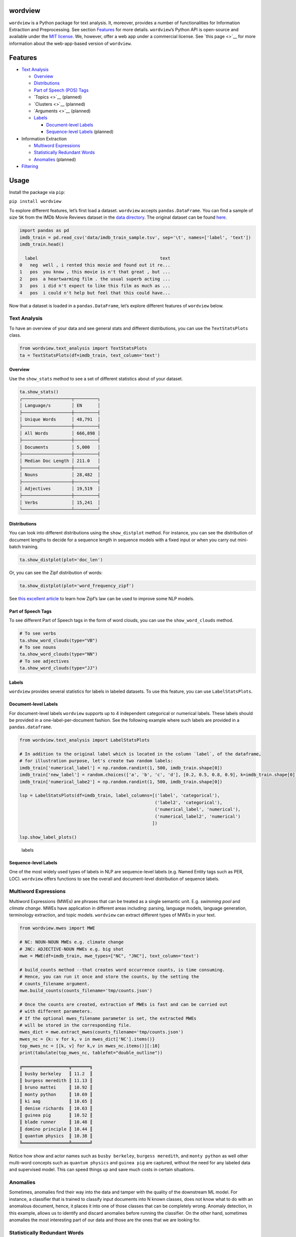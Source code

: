 wordview
========

|PyPI version|

|Python 3.9|

``wordview`` is a Python package for text analysis. It, moreover,
provides a number of functionalities for Information Extraction and
Preprocessing. See section `Features <#Features>`__ for more details.
``wordview``\ ’s Python API is open-source and available under the `MIT
license <https://en.wikipedia.org/wiki/MIT_License>`__. We, however,
offer a web app under a commercial license. See `this page <>`__ for
more information about the web-app-based version of ``wordview``.

Features
========

-  `Text Analysis <#text-analysis>`__

   -  `Overview <#overview>`__
   -  `Distributions <#distributions>`__
   -  `Part of Speech (POS) Tags <#part-of-speech-tags>`__
   -  `Topics <>`__ (planned)
   -  `Clusters <>`__ (planned)
   -  `Arguments <>`__ (planned)
   -  `Labels <#labels>`__

      -  `Document-level Labels <#document-level-labels>`__
      -  `Sequence-level Labels <#sequence-level-labels>`__ (planned)

-  Information Extraction

   -  `Multiword Expressions <#multiword-expressions>`__
   -  `Statistically Redundant Words <#statistically-redundant-words>`__
   -  `Anomalies <#anomalies>`__ (planned)

-  `Filtering <#filtering>`__

Usage
=====

Install the package via ``pip``:

``pip install wordview``

To explore different features, let’s first load a dataset. ``wordview``
accepts ``pandas.DataFrame``. You can find a sample of size ``5K`` from
the IMDb Movie Reviews dataset in the `data
directory <./data/imdb_train_sample.tsv>`__. The original dataset can be
found `here <https://paperswithcode.com/dataset/imdb-movie-reviews>`__.

.. code:: python

   import pandas as pd
   imdb_train = pd.read_csv('data/imdb_train_sample.tsv', sep='\t', names=['label', 'text'])
   imdb_train.head()

     label                                               text
   0   neg  well , i rented this movie and found out it re...
   1   pos  you know , this movie is n't that great , but ...
   2   pos  a heartwarming film . the usual superb acting ...
   3   pos  i did n't expect to like this film as much as ...
   4   pos  i could n't help but feel that this could have...

Now that a dataset is loaded in a ``pandas.DataFrame``, let’s explore
different features of ``wordview`` below.

**Text Analysis**
-----------------

To have an overview of your data and see general stats and different
distributions, you can use the ``TextStatsPlots`` class.

.. code:: python

   from wordview.text_analysis import TextStatsPlots
   ta = TextStatsPlots(df=imdb_train, text_column='text')

Overview
~~~~~~~~

Use the ``show_stats`` method to see a set of different statistics about
of your dataset.

.. code:: python

   ta.show_stats()
   ┌───────────────────┬─────────┐
   │ Language/s        │ EN      │
   ├───────────────────┼─────────┤
   │ Unique Words      │ 48,791  │
   ├───────────────────┼─────────┤
   │ All Words         │ 666,898 │
   ├───────────────────┼─────────┤
   │ Documents         │ 5,000   │
   ├───────────────────┼─────────┤
   │ Median Doc Length │ 211.0   │
   ├───────────────────┼─────────┤
   │ Nouns             │ 28,482  │
   ├───────────────────┼─────────┤
   │ Adjectives        │ 19,519  │
   ├───────────────────┼─────────┤
   │ Verbs             │ 15,241  │
   └───────────────────┴─────────┘

Distributions
~~~~~~~~~~~~~

You can look into different distributions using the ``show_distplot``
method. For instance, you can see the distribution of document lengths
to decide for a sequence length in sequence models with a fixed input or
when you carry out mini-batch training.

.. code:: python

   ta.show_distplot(plot='doc_len')

.. figure:: /figs/doclen.png
   :alt: doclen


Or, you can see the Zipf distribution of words:

.. code:: python

   ta.show_distplot(plot='word_frequency_zipf')

.. figure:: /figs/wordszipf.png
   :alt: zipf


See `this excellent
article <https://medium.com/@_init_/using-zipfs-law-to-improve-neural-language-models-4c3d66e6d2f6>`__
to learn how Zipf’s law can be used to improve some NLP models.

Part of Speech Tags
~~~~~~~~~~~~~~~~~~~

To see different Part of Speech tags in the form of word clouds, you can
use the ``show_word_clouds`` method.

.. code:: python

   # To see verbs
   ta.show_word_clouds(type="VB")
   # To see nouns
   ta.show_word_clouds(type="NN")
   # To see adjectives
   ta.show_word_clouds(type="JJ")

|verbs| |nouns| |adjs|

Labels
~~~~~~

``wordview`` provides several statistics for labels in labeled datasets.
To use this feature, you can use ``LabelStatsPlots``.

Document-level Labels
~~~~~~~~~~~~~~~~~~~~~

For document-level labels ``wordview`` supports up to 4 independent
categorical or numerical labels. These labels should be provided in a
one-label-per-document fashion. See the following example where such
labels are provided in a ``pandas.dataframe``.

.. code:: python

   from wordview.text_analysis import LabelStatsPlots

   # In addition to the original label which is located in the column `label`, of the dataframe, 
   # for illustration purpose, let's create two random labels:
   imdb_train['numerical_label'] = np.random.randint(1, 500, imdb_train.shape[0])
   imdb_train['new_label'] = random.choices(['a', 'b', 'c', 'd'], [0.2, 0.5, 0.8, 0.9], k=imdb_train.shape[0])
   imdb_train['numerical_labe2'] = np.random.randint(1, 500, imdb_train.shape[0])

   lsp = LabelStatsPlots(df=imdb_train, label_columns=[('label', 'categorical'),
                                                       ('label2', 'categorical'),
                                                       ('numerical_label', 'numerical'),
                                                       ('numerical_label2', 'numerical')
                                                      ])

   lsp.show_label_plots()

.. figure:: /figs/labels.png
   :alt: labels

   labels

Sequence-level Labels
~~~~~~~~~~~~~~~~~~~~~

One of the most widely used types of labels in NLP are sequence-level
labels (e.g. Named Entity tags such as PER, LOC). ``wordview`` offers
functions to see the overall and document-level distribution of sequence
labels.

Multiword Expressions
---------------------

Multiword Expressions (MWEs) are phrases that can be treated as a single
semantic unit. E.g. *swimming pool* and *climate change*. MWEs have
application in different areas including: parsing, language models,
language generation, terminology extraction, and topic models.
``wordview`` can extract different types of MWEs in your text.

.. code:: python

   from wordview.mwes import MWE

   # NC: NOUN-NOUN MWEs e.g. climate change
   # JNC: ADJECTIVE-NOUN MWEs e.g. big shot
   mwe = MWE(df=imdb_train, mwe_types=["NC", "JNC"], text_column='text')

   # build_counts method --that creates word occurrence counts, is time consuming.
   # Hence, you can run it once and store the counts, by the setting the
   # counts_filename argument.
   mwe.build_counts(counts_filename='tmp/counts.json')

   # Once the counts are created, extraction of MWEs is fast and can be carried out
   # with different parameters.
   # If the optional mwes_filename parameter is set, the extracted MWEs
   # will be stored in the corresponding file.
   mwes_dict = mwe.extract_mwes(counts_filename='tmp/counts.json')
   mwes_nc = {k: v for k, v in mwes_dict['NC'].items()}
   top_mwes_nc = [[k, v] for k,v in mwes_nc.items()][:10]
   print(tabulate(top_mwes_nc, tablefmt="double_outline"))

   ╔══════════════════╦═══════╗
   ║ busby berkeley   ║ 11.2  ║
   ║ burgess meredith ║ 11.13 ║
   ║ bruno mattei     ║ 10.92 ║
   ║ monty python     ║ 10.69 ║
   ║ ki aag           ║ 10.65 ║
   ║ denise richards  ║ 10.63 ║
   ║ guinea pig       ║ 10.52 ║
   ║ blade runner     ║ 10.48 ║
   ║ domino principle ║ 10.44 ║
   ║ quantum physics  ║ 10.38 ║
   ╚══════════════════╩═══════╝

Notice how show and actor names such as ``busby berkeley``,
``burgess meredith``, and ``monty python`` as well other multi-word
concepts such as ``quantum physics`` and ``guinea pig`` are captured,
without the need for any labeled data and supervised model. This can
speed things up and save much costs in certain situations.

Anomalies
---------

Sometimes, anomalies find their way into the data and tamper with the
quality of the downstream ML model. For instance, a classifier that is
trained to classify input documents into N known classes, does not know
what to do with an anomalous document, hence, it places it into one of
those classes that can be completely wrong. Anomaly detection, in this
example, allows us to identify and discard anomalies before running the
classifier. On the other hand, sometimes anomalies the most interesting
part of our data and those are the ones that we are looking for.

**Statistically Redundant Words**
---------------------------------

Redundant words carry little value and can exacerbate the results of
many NLP tasks. To solve this issue, one common approach is to filter
out a pre-defined set of words, called stop words. Stop words however,
are usually universal static sets. They mostly vary only across
languages. ``wordview`` provides a more dynamic solution that is
specific to each individual data set, by employing purely statistical
methods to identify redundant words with little value. The solution
might seem complex behind the scene, as it first calculates certain
statistics, gaussanize the distribution of those specified statistics
(i.e. tf or ifd), and then identify the terms with anomalous values on
the gaussanized distribution by looking at their z-score. However, the
API is easy and convenient to use. The example below shows how you can
use this API:

.. code:: python

   from wordview.preprocessing import RedunTerms
   rt = RedunTerms(imdb_train["text"], method='idf')

   # Let the method automatically identify a set of redundant terms
   redundant_terms = rt.get_redundant_terms()

   #  Manually set cut-off threshold for the specified score
   redundant_terms_manual = rt.get_redundant_terms(manual=True, manual_thresholds: dict={'lower_threshold':1, 'upper_threshold': 8})

When choosing the manual approach, to get a better understanding of the
distribution of the scores before setting the thresholds, you can run
``show_plot()`` method from ``RedunTerms`` class to see this
distribution:

.. code:: python

   rt.show_plot()

**Filtering**
-------------

Filtering noise and cleaning up the text can be a tedious task, but for
most NLP applications we almost always need some degree of it.
*wordview* offers easy to use functionalities for filtering noise,
customized definition of noise, and cleaning up the text from it. For
instance, you can choose what pattern to accept via ``keep_pattern``
argument, what pattern to drop via ``drop_patterns`` argument, and what
pattern to replace via ``replace`` argument. Or you can specify the max
length of allowed tokens to filter out very long sequences that are
often noise. See the docs to learn more about other parameters of
``clean_text``. Here is a worked example:

.. code:: python

   from wordview.preprocessing import clean_text

   # Let's only keep alphanumeric tokens as well as important punctuation marks:
   keep_pattern='^[a-zA-Z0-9!.,?\';:$/_-]+$'

   # In this corpus, one can frequently see HTML tags such as `< br / >`. So let's drop them:
   drop_patterns={'< br / >'}

   # By skimming throw the text one can frequently see many patterns such as !!! or ???. Let's replace them:
   replace={'!!!':'!', '\?\?\?':'?'}

   # Finally, let's set the maximum length of a token to 15:
   maxlen=15

   # Pass the set keyword arguments to the apply:
   imdb_train.text = imdb_train.text.apply(clean_text, args=(), keep_pattern=keep_pattern, replace=replace, maxlen=maxlen)

**Note** ``clean_text`` returns tokenized text.

Contributions
=============

Thank you for contributing to wordview! We and the users of this repo
appreciate your efforts! If spot a problem or you have a feature request
or you wanted to suggest an improvement, please create an issue. Please
first search the existing open and closed issues
`here <https://github.com/meghdadFar/wordview/issues>`__. If a related
issue already exists, you can add your comment and avoid creating
duplicate or very similar issues. If you come across an issue that you
would like to work on, feel free to `open a PR <#pull-request-pr>`__ for
it.

Branches
--------

To begin contributing, clone the repository and make sure you are on
``main`` branch. Then create your own branch.

.. code:: bash

   # Clone the repo
   git clone git@github.com:meghdadFar/wordview.git

   # Get the latest updates, if you have previously cloned wordview.
   git pull

   # Create a new branch
   git checkout -b BRANCH_NAME

Please try to name your branch such that the name clarifies the purpose
of your branch, to some extent. We commonly use hyphenated branch names.
For instance, if you are developing an anomaly detection functionality
based on a normal distribution, a good branch name can be
``normal-dist-anomaly-detection``.

Environment Setup
-----------------

We use ```Poetry`` <https://pypi.org/project/poetry/>`__ to manage
dependencies and packaging. Follow these steps to set up your dev
environment:

.. code:: bash

   python -m venv venv

   source venv/bin/activate

   pip install poetry

   # Disable Poetry's environment creation, since we already have created one
   poetry config virtualenvs.create false

Use Poetry to install dev (and main) dependencies:

.. code:: bash

   poetry install

By default, dependencies across all non-optional groups are install. See
`Poetry
documentation <https://python-poetry.org/docs/managing-dependencies/>`__
for more details and for instructions on how to define optional
dependency groups.

Testing
-------

Testing of ``wordview``\ ’s is carried out via
`Pytest <https://docs.pytest.org/>`__. Please include tests for any
piece of code that you create inside the `tests <./tests/>`__ directory.
To see examples, you can consult the existing tests in this directory.
Once you have provided the tests, simply run in the command line.

.. code:: bash

   pytest

If all tests pass, you can continue with the next steps.

Code Quality
------------

To ensure a high quality in terms of readability, complying with PEP
standards, and static type checking, we use ``pre-commit`` with
``black``, ``flake8``, ``mypy`` and ``isort``. The configurations are in
``.pre-commit-config.yaml``. Once you have install dev dependencies,
following the above instructions, run ``pre-commit install`` so that the
above tools are installed.

When ``pre-commit`` install its dependencies successfully, it runs
``black``, ``flake8``, ``mypy`` and ``isort`` each time you try to
commit code. If one of these tools fail, fix the issue, run
``git add <changed_file>`` again, and then again
``git commit -m <commit_message>``. Once you successfully committed your
changes, you can push your branch to remote and create a PR, then follow
the instructions to `merge your PR <#pull-request-pr>`__.

Pull Request (PR)
-----------------

Once your work is complete, you can make a pull request. Remember to
link your pull request to an issue by using a supported keyword in the
pull request’s description or in a commit message. E.g. “closes
#issue_number”, “resolves #issue_number”, or “fixes #issue_number”. See
`this
page <https://docs.github.com/en/issues/tracking-your-work-with-issues/linking-a-pull-request-to-an-issue>`__
for more details.

Once your PR is submitted, a maintainer will review your PR. They may
ask questions or suggest changes either using `suggested
changes <https://docs.github.com/en/pull-requests/collaborating-with-pull-requests/reviewing-changes-in-pull-requests/incorporating-feedback-in-your-pull-request>`__
or pull request comments.

Once all the comments and changes are resolved, your PR will be merged.
🥳🥳

Thank you for your contribution! We are really excited to have your work
integrated in wordview!

.. |PyPI version| image:: https://badge.fury.io/py/wordview.svg?&kill_cache=1
   :target: https://badge.fury.io/py/wordview
.. |Python 3.9| image:: https://img.shields.io/badge/python-3.9-blue.svg
   :target: https://www.python.org/downloads/release/python-390/
.. |verbs| image:: /figs/verbs.png
.. |nouns| image:: /figs/nouns.png
.. |adjs| image:: /figs/adjectives.png
